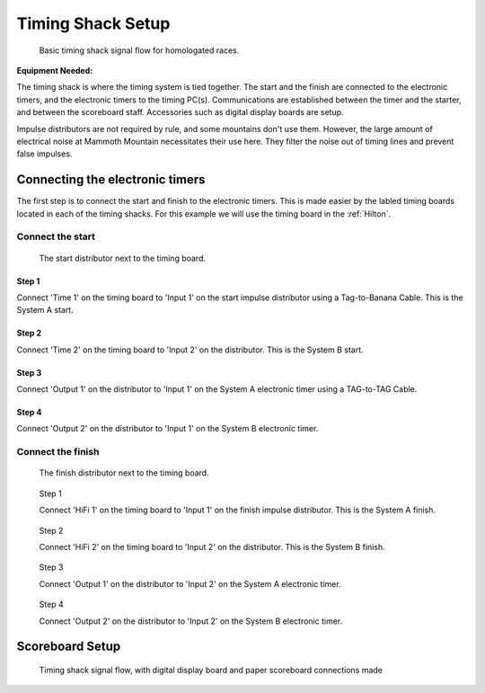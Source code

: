 Timing Shack Setup
==================

.. figure:: ../img/timing-shack-signal-flow.png

	Basic timing shack signal flow for homologated races.
	
:Equipment Needed:
	.. include:: /equipment/kits/homologated-timing-shack-kit.rst
	
The timing shack is where the timing system is tied together. The start and the finish are connected to the electronic timers, and the electronic timers to the timing PC(s). Communications are established between the timer and the starter, and between the scoreboard staff. Accessories such as digital display boards are setup.

Impulse distributors are not required by rule, and some mountains don't use them. However, the large amount of electrical noise at Mammoth Mountain necessitates their use here. They filter the noise out of timing lines and prevent false impulses.

Connecting the electronic timers
--------------------------------

.. image:: /img/timing-shack-connections/tidy-up.jpg
	:width: 30%

The first step is to connect the start and finish to the electronic timers. This is made easier by the labled timing boards located in each of the timing shacks. For this example we will use the timing board in the :ref:`Hilton`.

Connect the start
~~~~~~~~~~~~~~~~~

.. figure:: /img/timing-shack-connections/start-distributor-1.jpg
	:width: 30%

	The start distributor next to the timing board.

Step 1
++++++

.. image:: /img/timing-shack-connections/start-distributor-2.jpg
	:width: 30%

Connect 'Time 1' on the timing board to 'Input 1' on the start impulse distributor using a Tag-to-Banana Cable. This is the System A start.


Step 2
++++++

.. image:: /img/timing-shack-connections/start-distributor-3.jpg
	:width: 30%
	
Connect 'Time 2' on the timing board to 'Input 2' on the distributor. This is the System B start.
	
Step 3
++++++

.. image:: /img/timing-shack-connections/start-distributor-4.jpg
	:width: 30%

Connect 'Output 1' on the distributor to 'Input 1' on the System A electronic timer using a TAG-to-TAG Cable.
	
Step 4
++++++

.. image:: /img/timing-shack-connections/start-distributor-5.jpg
	:width: 30%

Connect 'Output 2' on the distributor to 'Input 1' on the System B electronic timer.


Connect the finish
~~~~~~~~~~~~~~~~~~

.. figure:: /img/timing-shack-connections/finish-distributor-1.jpg
	:width: 25%

	The finish distributor next to the timing board.


.. figure:: /img/timing-shack-connections/finish-distributor-2.jpg
	:width: 25%
	
	Step 1
	
	Connect 'HiFi 1' on the timing board to 'Input 1' on the finish impulse distributor. This is the System A finish.
	
	
.. figure:: /img/timing-shack-connections/finish-distributor-3.jpg
	:width: 25%
	
	Step 2
	
	Connect 'HiFi 2' on the timing board to 'Input 2' on the distributor. This is the System B finish.
	
	
.. figure:: /img/timing-shack-connections/finish-distributor-4.jpg
	:width: 25%
	
	Step 3
	
	Connect 'Output 1' on the distributor to 'Input 2' on the System A electronic timer.
	
	
.. figure:: /img/timing-shack-connections/finish-distributor-5.jpg
	:width: 25%
	
	Step 4
	
	Connect 'Output 2' on the distributor to 'Input 2' on the System B electronic timer.
	
	
Scoreboard Setup
----------------

.. figure:: ../img/timing-shack-with-scoreboard-signal-flow.png

	Timing shack signal flow, with digital display board and paper scoreboard connections made
